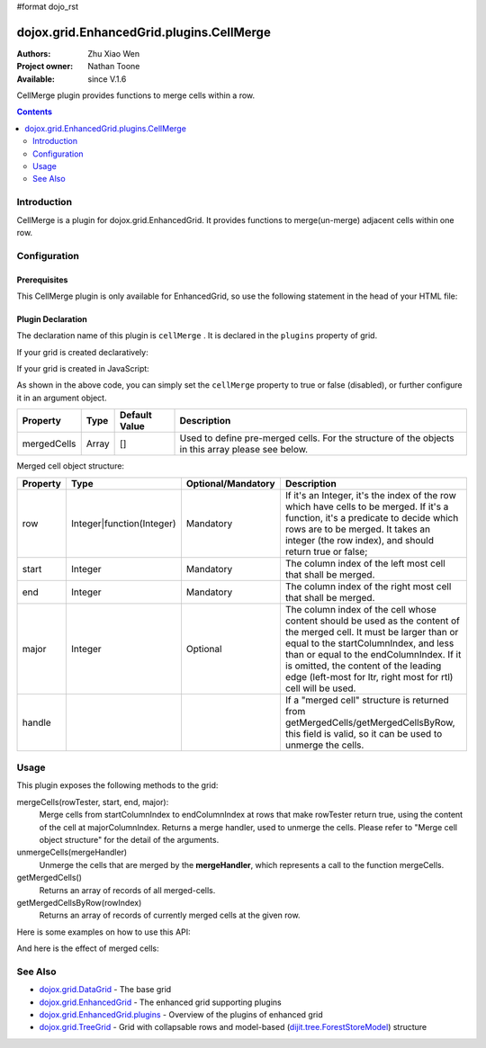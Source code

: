 #format dojo_rst

dojox.grid.EnhancedGrid.plugins.CellMerge
=========================================

:Authors: Zhu Xiao Wen
:Project owner: Nathan Toone
:Available: since V.1.6

CellMerge plugin provides functions to merge cells within a row.

.. contents::
   :depth: 2

============
Introduction
============

CellMerge is a plugin for dojox.grid.EnhancedGrid. It provides functions to merge(un-merge) adjacent cells within one row.

.. code-example::
  :toolbar: themes, versions, dir
  :width: 480
  :height: 500

  .. javascript::

	<script type="text/javascript">
		dojo.require("dojo.data.ItemFileWriteStore");
		dojo.require("dojox.grid.EnhancedGrid");
		dojo.require("dojox.grid.enhanced.plugins.CellMerge");

		var data = {
			identifier: 'id',
			label: 'id',
			items: []
		};
		var data_list = [
			{"Heard": true, "Checked": "True", "Genre":"Easy Listening",	"Artist":"Bette Midler",	"Year":2003,	"Album":"Bette Midler Sings the Rosemary Clooney Songbook",	"Name":"Hey There",	"Length":"03:31",	"Track":4,	"Composer":"Ross, Jerry 1926-1956 -w Adler, Richard 1921-",	"Download Date":"1923/4/9",	"Last Played":"04:32:49"},
			{"Heard": true, "Checked": "True", "Genre":"Classic Rock",	"Artist":"Jimi Hendrix",	"Year":1993,	"Album":"Are You Experienced",	"Name":"Love Or Confusion",	"Length":"03:15",	"Track":4,	"Composer":"Jimi Hendrix",	"Download Date":"1947/12/6",	"Last Played":"03:47:49"},
			{"Heard": true, "Checked": "True", "Genre":"Jazz",	"Artist":"Andy Narell",	"Year":1992,	"Album":"Down the Road",	"Name":"Sugar Street",	"Length":"07:00",	"Track":8,	"Composer":"Andy Narell",	"Download Date":"1906/3/22",	"Last Played":"21:56:15"},
			{"Heard": true, "Checked": "True", "Genre":"Progressive Rock",	"Artist":"Emerson, Lake & Palmer",	"Year":1992,	"Album":"The Atlantic Years",	"Name":"Tarkus",	"Length":"20:40",	"Track":5,	"Composer":"Greg Lake/Keith Emerson",	"Download Date":"1994/11/29",	"Last Played":"03:25:19"},
			{"Heard": true, "Checked": "True", "Genre":"Rock",	"Artist":"Blood, Sweat & Tears",	"Year":1968,	"Album":"Child Is Father To The Man",	"Name":"Somethin' Goin' On",	"Length":"08:00",	"Track":9,	"Composer":"",	"Download Date":"1973/9/11",	"Last Played":"19:49:41"},
			{"Heard": true, "Checked": "True", "Genre":"Jazz",	"Artist":"Andy Narell",	"Year":1989,	"Album":"Little Secrets",	"Name":"Armchair Psychology",	"Length":"08:20",	"Track":5,	"Composer":"Andy Narell",	"Download Date":"2010/4/15",	"Last Played":"01:13:08"},
			{"Heard": true, "Checked": "True", "Genre":"Easy Listening",	"Artist":"Frank Sinatra",	"Year":1991,	"Album":"Sinatra Reprise: The Very Good Years",	"Name":"Luck Be A Lady",	"Length":"05:16",	"Track":4,	"Composer":"F. Loesser",	"Download Date":"2035/4/12",	"Last Played":"06:16:53"},
			{"Heard": true, "Checked": "True", "Genre":"Progressive Rock",	"Artist":"Dixie dregs",	"Year":1977,	"Album":"Free Fall",	"Name":"Sleep",	"Length":"01:58",	"Track":6,	"Composer":"Steve Morse",	"Download Date":"2032/11/21",	"Last Played":"08:23:26"},
			{"Heard": true, "Checked": "True", "Genre":"Classic Rock",	"Artist":"Black Sabbath",	"Year":2004,	"Album":"Master of Reality",	"Name":"Sweet Leaf",	"Length":"05:04",	"Track":1,	"Composer":"Bill Ward/Geezer Butler/Ozzy Osbourne/Tony Iommi",	"Download Date":"2036/5/26",	"Last Played":"22:10:19"},
			{"Heard": true, "Checked": "True", "Genre":"Blues",	"Artist":"Buddy Guy",	"Year":1991,	"Album":"Damn Right, I've Got The Blues",	"Name":"Five Long Years",	"Length":"08:27",	"Track":3,	"Composer":"Eddie Boyd/John Lee Hooker",	"Download Date":"1904/4/4",	"Last Played":"18:28:08"},
			{"Heard": true, "Checked": "True", "Genre":"Easy Listening",	"Artist":"Frank Sinatra",	"Year":1991,	"Album":"Sinatra Reprise: The Very Good Years",	"Name":"The Way You Look Tonight",	"Length":"03:23",	"Track":5,	"Composer":"D. Fields/J. Kern",	"Download Date":"1902/10/12",	"Last Played":"23:09:23"},
			{"Heard": true, "Checked": "True", "Genre":"World",	"Artist":"Andy Statman & David Grisman",	"Year":1995,	"Album":"Songs Of Our Fathers",	"Name":"Chassidic Medley: Adir Hu / Moshe Emes",	"Length":"04:14",	"Track":2,	"Composer":"Shlomo Carlebach; Trad.",	"Download Date":"2035/2/9",	"Last Played":"00:11:15"},
			{"Heard": true, "Checked": "True", "Genre":"Classic Rock",	"Artist":"Jimi Hendrix",	"Year":1968,	"Album":"Electric Ladyland",	"Name":"Long Hot Summer Night",	"Length":"03:27",	"Track":6,	"Composer":"Jimi Hendrix",	"Download Date":"1902/4/7",	"Last Played":"16:58:08"},
			{"Heard": true, "Checked": "True", "Genre":"Classical",	"Artist":"Andres Segovia",	"Year":2004,	"Album":"The Best Of Andres Segovia",	"Name":"Asturias (Suite Espanola, Op. 47)",	"Length":"06:25",	"Track":6,	"Composer":"Isaac Albeniz",	"Download Date":"1904/10/25",	"Last Played":"06:59:04"},
			{"Heard": true, "Checked": "True", "Genre":"Jazz",	"Artist":"Andy Narell",	"Year":1989,	"Album":"Little Secrets",	"Name":"We Kinda Music",	"Length":"08:22",	"Track":3,	"Composer":"Andy Narell",	"Download Date":"1905/5/22",	"Last Played":"23:43:08"},
			{"Heard": true, "Checked": "True", "Genre":"Pop and R&B",	"Artist":"Joni Mitchell",	"Year":2000,	"Album":"Both Sides Now",	"Name":"Comes Love",	"Length":"04:29",	"Track":3,	"Composer":"Charles Tobias/Sammy Stept/Lew Brown",	"Download Date":"1927/11/19",	"Last Played":"02:34:41"},
			{"Heard": true, "Checked": "True", "Genre":"Pop and R&B",	"Artist":"Joni Mitchell",	"Year":1974,	"Album":"Court And Spark",	"Name":"Court And Spark",	"Length":"02:46",	"Track":1,	"Composer":"Joni Mitchell",	"Download Date":"1927/5/24",	"Last Played":"13:27:11"},
			{"Heard": true, "Checked": "True", "Genre":"Easy Listening",	"Artist":"Frank Sinatra",	"Year":1962,	"Album":"Sinatra and Swinging Brass",	"Name":"Serenade in Blue",	"Length":"03:00",	"Track":10,	"Composer":"Harry Warren, Mack Gordon",	"Download Date":"1932/7/16",	"Last Played":"08:15:00"},
			{"Heard": true, "Checked": "True", "Genre":"Classical",	"Artist":"Julian Bream",	"Year":1957,	"Album":"Fret Works: Dowland & Villa-Lobos",	"Name":"Queen Elizabeth's Galliard",	"Length":"01:33",	"Track":1,	"Composer":"John Dowland",	"Download Date":"2022/6/9",	"Last Played":"08:40:19"},
			{"Heard": true, "Checked": "True", "Genre":"Progressive Rock",	"Artist":"Dixie dregs",	"Year":1977,	"Album":"Free Fall",	"Name":"Free Fall",	"Length":"04:41",	"Track":1,	"Composer":"Steve Morse",	"Download Date":"2022/6/6",	"Last Played":"01:27:11"},
			{"Heard": true, "Checked": "True", "Genre":"Classic Rock",	"Artist":"Black Sabbath",	"Year":2004,	"Album":"Master of Reality",	"Name":"After Forever",	"Length":"05:26",	"Track":2,	"Composer":"Tony Iommi",	"Download Date":"1996/4/7",	"Last Played":"03:53:26"},
			{"Heard": true, "Checked": "True", "Genre":"Classic Rock",	"Artist":"Jimi Hendrix",	"Year":1993,	"Album":"Are You Experienced",	"Name":"The Wind Cries Mary",	"Length":"03:23",	"Track":7,	"Composer":"Jimi Hendrix",	"Download Date":"1941/4/23",	"Last Played":"04:52:30"},
			{"Heard": true, "Checked": "True", "Genre":"Rock",	"Artist":"Dave Matthews",	"Year":1998,	"Album":"Before These Crowded Streets",	"Name":"Don't Drink the Water",	"Length":"07:01",	"Track":4,	"Composer":"Beauford, Carter/Matthews, David J.",	"Download Date":"2019/8/19",	"Last Played":"12:45:00"},
			{"Heard": true, "Checked": "True", "Genre":"Jazz",	"Artist":"Charlie Hunter",	"Year":2004,	"Album":"Friends Seen and Unseen",	"Name":"Eleven Bars for Gandhi",	"Length":"06:57",	"Track":7,	"Composer":"Charlie Hunter",	"Download Date":"1973/9/24",	"Last Played":"15:02:49"},
			{"Heard": true, "Checked": "True", "Genre":"World",	"Artist":"Andy Statman & David Grisman",	"Year":1995,	"Album":"Songs Of Our Fathers",	"Name":"L'Ma'an Achai V'Re'ei",	"Length":"05:56",	"Track":8,	"Composer":"Shlomo Carlebach",	"Download Date":"2007/10/27",	"Last Played":"20:23:26"},
			{"Heard": true, "Checked": "True", "Genre":"Jazz",	"Artist":"Bill Evans",	"Year":1958,	"Album":"Everybody Digs Bill Evans",	"Name":"Minority",	"Length":"05:22",	"Track":1,	"Composer":"Gigi Gryce",	"Download Date":"1912/6/9",	"Last Played":"09:30:56"},
			{"Heard": false, "Checked": "False", "Genre":"Classical",	"Artist":"Julian Bream",	"Year":1992,	"Album":"Nocturnal",	"Name":"Britten: Nocturnal - 1. Musingly (Meditativo)",	"Length":"02:14",	"Track":5,	"Composer":"Benjamin Britten",	"Download Date":"1943/9/16",	"Last Played":"12:14:04"},
			{"Heard": false, "Checked": "False", "Genre":"Classical",	"Artist":"Andres Segovia",	"Year":1955,	"Album":"The Art Of Segovia [Disc 1]",	"Name":"Tarrega: Recuerdos de la Alhambra",	"Length":"05:16",	"Track":1,	"Composer":"Francisco Tarrega",	"Download Date":"1946/10/11",	"Last Played":"09:14:04"},
			{"Heard": true, "Checked": "True", "Genre":"Rock",	"Artist":"Blood, Sweat & Tears",	"Year":1968,	"Album":"Child Is Father To The Man",	"Name":"Overture",	"Length":"01:32",	"Track":1,	"Composer":"",	"Download Date":"1967/12/16",	"Last Played":"23:23:26"},
			{"Heard": true, "Checked": "True", "Genre":"World",	"Artist":"Andy Statman Quartet",	"Year":2005,	"Album":"Between Heaven & Earth",	"Name":"Tzamah Nafshi",	"Length":"08:00",	"Track":8,	"Composer":"Karlin-Stolin",	"Download Date":"2002/10/10",	"Last Played":"01:21:34"},
			{"Heard": true, "Checked": "True", "Genre":"Blues",	"Artist":"B.B. King",	"Year":2005,	"Album":"80",	"Name":"The Thrill Is Gone",	"Length":"05:03",	"Track":3,	"Composer":"",	"Download Date":"1949/9/13",	"Last Played":"16:01:53"},
			{"Heard": true, "Checked": "True", "Genre":"Rock",	"Artist":"Dave Matthews",	"Year":1998,	"Album":"Before These Crowded Streets",	"Name":"Stay (Wasting Time)",	"Length":"05:35",	"Track":5,	"Composer":"Lessard, Stefan/Beauford, Carter/Moore, Leroi",	"Download Date":"2020/5/12",	"Last Played":"15:25:19"},
			{"Heard": true, "Checked": "True", "Genre":"Pop and R&B",	"Artist":"Joni Mitchell",	"Year":2000,	"Album":"Both Sides Now",	"Name":"Answer Me My Love",	"Length":"03:24",	"Track":5,	"Composer":"Carl Sigman/Gerhard Winkler/Fred Rauch",	"Download Date":"1962/4/10",	"Last Played":"19:52:30"},
			{"Heard": true, "Checked": "True", "Genre":"Rock",	"Artist":"Dave Matthews",	"Year":1996,	"Album":"Crash",	"Name":"Two Step",	"Length":"06:29",	"Track":2,	"Composer":"Dave Matthews",	"Download Date":"2025/6/27",	"Last Played":"12:14:04"},
			{"Heard": true, "Checked": "True", "Genre":"Progressive Rock",	"Artist":"Dixie dregs",	"Year":1978,	"Album":"What if",	"Name":"Little Kids",	"Length":"02:07",	"Track":6,	"Composer":"",	"Download Date":"2008/6/9",	"Last Played":"15:53:26"},
			{"Heard": true, "Checked": "True", "Genre":"Easy Listening",	"Artist":"Bette Midler",	"Year":2003,	"Album":"Bette Midler Sings the Rosemary Clooney Songbook",	"Name":"Come On-A My House",	"Length":"01:50",	"Track":6,	"Composer":"Saroyan, William 1908-1981 -w Bagdasarian, Ross 1919-1972",	"Download Date":"2018/8/13",	"Last Played":"19:21:34"},
			{"Heard": false, "Checked": "False", "Genre":"Classical",	"Artist":"Julian Bream",	"Year":1957,	"Album":"Fret Works: Dowland & Villa-Lobos",	"Name":"King of Denmark's Galliard",	"Length":"01:15",	"Track":8,	"Composer":"John Dowland",	"Download Date":"2008/12/29",	"Last Played":"18:33:45"},
			{"Heard": false, "Checked": "False", "Genre":"Classical",	"Artist":"Andres Segovia",	"Year":2004,	"Album":"The Best Of Andres Segovia",	"Name":"Recuerdos De La Alhambra",	"Length":"05:12",	"Track":5,	"Composer":"Francisco Tarrega",	"Download Date":"1906/3/11",	"Last Played":"17:54:23"},
			{"Heard": true, "Checked": "True", "Genre":"Classic Rock",	"Artist":"Jimi Hendrix",	"Year":1968,	"Album":"Electric Ladyland",	"Name":"Voodoo Chile",	"Length":"14:59",	"Track":4,	"Composer":"Jimi Hendrix",	"Download Date":"1904/12/18",	"Last Played":"03:00:00"},
			{"Heard": false, "Checked": "False", "Genre":"Classical",	"Artist":"Julian Bream",	"Year":1957,	"Album":"Fret Works: Dowland & Villa-Lobos",	"Name":"Fantasia",	"Length":"05:02",	"Track":7,	"Composer":"John Dowland",	"Download Date":"1907/4/11",	"Last Played":"17:37:30"},
			{"Heard": true, "Checked": "True", "Genre":"Blues",	"Artist":"B.B. King",	"Year":1997,	"Album":"Deuces Wild",	"Name":"There Must Be A Better World Somewhere",	"Length":"04:51",	"Track":7,	"Composer":"Rebennack/Pomus",	"Download Date":"1929/1/24",	"Last Played":"08:51:34"},
			{"Heard": true, "Checked": "True", "Genre":"Jazz",	"Artist":"Andy Narell",	"Year":1992,	"Album":"Down the Road",	"Name":"Green Ballet: 2nd Position for Steel Orchestra",	"Length":"03:41",	"Track":6,	"Composer":"Vince Mendoza",	"Download Date":"1921/3/29",	"Last Played":"13:38:26"},
			{"Heard": true, "Checked": "True", "Genre":"Jazz",	"Artist":"Bill Evans",	"Year":1962,	"Album":"Interplay",	"Name":"I'll Never Smile Again (Take 7)",	"Length":"06:33",	"Track":3,	"Composer":"Ruth Lowe",	"Download Date":"2019/4/14",	"Last Played":"16:21:34"},
			{"Heard": true, "Checked": "True", "Genre":"Blues",	"Artist":"Buddy Guy",	"Year":1993,	"Album":"Feels Like Rain",	"Name":"I Go Crazy",	"Length":"02:26",	"Track":2,	"Composer":"James Brown",	"Download Date":"1973/1/5",	"Last Played":"18:45:00"},
			{"Heard": true, "Checked": "True", "Genre":"Jazz",	"Artist":"Bill Evans",	"Year":1978,	"Album":"Affinity",	"Name":"The Other Side of Midnight (Noelle's Theme)",	"Length":"03:23",	"Track":7,	"Composer":"Michel Legrand",	"Download Date":"1938/6/17",	"Last Played":"10:04:41"},
			{"Heard": true, "Checked": "True", "Genre":"Classic Rock",	"Artist":"Jimi Hendrix",	"Year":1968,	"Album":"Electric Ladyland",	"Name":"...And the Gods Made Love",	"Length":"01:23",	"Track":1,	"Composer":"Jimi Hendrix",	"Download Date":"2015/2/12",	"Last Played":"00:39:23"},
			{"Heard": true, "Checked": "True", "Genre":"Pop and R&B",	"Artist":"Joni Mitchell",	"Year":2000,	"Album":"Both Sides Now",	"Name":"At Last",	"Length":"04:28",	"Track":2,	"Composer":"Mack Gordon/Harry Warren",	"Download Date":"1933/3/16",	"Last Played":"21:00:00"},
			{"Heard": true, "Checked": "True", "Genre":"Easy Listening",	"Artist":"Bette Midler",	"Year":1993,	"Album":"Experience the Divine",	"Name":"Miss Ottis Regrets",	"Length":"02:40",	"Track":8,	"Composer":"Cole Porter",	"Download Date":"2012/10/6",	"Last Played":"04:10:19"},
			{"Heard": true, "Checked": "True", "Genre":"Blues",	"Artist":"Buddy Guy",	"Year":1993,	"Album":"Feels Like Rain",	"Name":"Change in the Weather",	"Length":"04:38",	"Track":7,	"Composer":"John Fogerty",	"Download Date":"1917/9/28",	"Last Played":"09:42:11"},
			{"Heard": true, "Checked": "True", "Genre":"Easy Listening",	"Artist":"Bette Midler",	"Year":2003,	"Album":"Bette Midler Sings the Rosemary Clooney Songbook",	"Name":"This Ole House",	"Length":"03:03",	"Track":2,	"Composer":"Hamblen, Stuart 1908-1989",	"Download Date":"1946/8/23",	"Last Played":"06:30:56"},
			{"Heard": true, "Checked": "True", "Genre":"Progressive Rock",	"Artist":"Dixie dregs",	"Year":1977,	"Album":"Free Fall",	"Name":"Holiday",	"Length":"04:29",	"Track":2,	"Composer":"Steven J. Morse",	"Download Date":"2035/8/13",	"Last Played":"17:17:49"},
			{"Heard": true, "Checked": "True", "Genre":"Rock",	"Artist":"Blood, Sweat & Tears",	"Year":1969,	"Album":"Blood, Sweat & Tears",	"Name":"Smiling Phases",	"Length":"05:11",	"Track":2,	"Composer":"Jim Capaldi, Steve Winwood, Chris Wood",	"Download Date":"1993/6/13",	"Last Played":"03:28:08"},
			{"Heard": true, "Checked": "True", "Genre":"Jazz",	"Artist":"Andy Narell",	"Year":1992,	"Album":"Down the Road",	"Name":"Disorderly Conduct",	"Length":"06:40",	"Track":4,	"Composer":"Andy Narell",	"Download Date":"1996/8/31",	"Last Played":"03:39:23"},
			{"Heard": true, "Checked": "True", "Genre":"Classic Rock",	"Artist":"Jimi Hendrix",	"Year":1993,	"Album":"Are You Experienced",	"Name":"Purple Haze",	"Length":"02:53",	"Track":1,	"Composer":"Jimi Hendrix",	"Download Date":"2004/5/23",	"Last Played":"22:49:41"},
			{"Heard": true, "Checked": "True", "Genre":"Jazz",	"Artist":"Andy Narell",	"Year":1992,	"Album":"Down the Road",	"Name":"Green Ballet: 1st Position for Steel Orchestra",	"Length":"02:16",	"Track":5,	"Composer":"Vince Mendoza",	"Download Date":"1959/10/10",	"Last Played":"10:21:34"},
			{"Heard": true, "Checked": "True", "Genre":"Rock",	"Artist":"Blood, Sweat & Tears",	"Year":1968,	"Album":"Child Is Father To The Man",	"Name":"Just One Smile",	"Length":"04:38",	"Track":6,	"Composer":"",	"Download Date":"1997/6/25",	"Last Played":"20:57:11"},
			{"Heard": true, "Checked": "True", "Genre":"Rock",	"Artist":"Blood, Sweat & Tears",	"Year":1969,	"Album":"Blood, Sweat & Tears",	"Name":"More And More",	"Length":"03:04",	"Track":4,	"Composer":"Don Juan, Pea Vee",	"Download Date":"1901/5/3",	"Last Played":"10:27:11"},
			{"Heard": true, "Checked": "True", "Genre":"Classic Rock",	"Artist":"Jimi Hendrix",	"Year":1968,	"Album":"Electric Ladyland",	"Name":"Have You Ever Been (To Electric Ladyland)",	"Length":"02:10",	"Track":2,	"Composer":"Jimi Hendrix",	"Download Date":"1926/6/26",	"Last Played":"16:52:30"},
			{"Heard": true, "Checked": "True", "Genre":"Rock",	"Artist":"Blood, Sweat & Tears",	"Year":1968,	"Album":"Child Is Father To The Man",	"Name":"I Love You More Than You'll Ever Know",	"Length":"05:57",	"Track":2,	"Composer":"",	"Download Date":"1977/6/30",	"Last Played":"08:00:56"},
			{"Heard": true, "Checked": "True", "Genre":"Blues",	"Artist":"B.B. King",	"Year":1997,	"Album":"Deuces Wild",	"Name":"Rock Me Baby",	"Length":"06:38",	"Track":3,	"Composer":"B.B. King/Joe Josea",	"Download Date":"1997/12/14",	"Last Played":"01:13:08"},
			{"Heard": true, "Checked": "True", "Genre":"Blues",	"Artist":"Buddy Guy",	"Year":1993,	"Album":"Feels Like Rain",	"Name":"Sufferin' Mind",	"Length":"03:33",	"Track":6,	"Composer":"E. Jones",	"Download Date":"2016/4/6",	"Last Played":"18:28:08"},
			{"Heard": true, "Checked": "True", "Genre":"Pop and R&B",	"Artist":"Joni Mitchell",	"Year":2000,	"Album":"Both Sides Now",	"Name":"You're My Thrill",	"Length":"03:52",	"Track":1,	"Composer":"Jay Gorney/Sindney Clare",	"Download Date":"1906/9/20",	"Last Played":"21:16:53"},
			{"Heard": true, "Checked": "True", "Genre":"Easy Listening",	"Artist":"Bette Midler",	"Year":1993,	"Album":"Experience the Divine",	"Name":"Chapel Of Love",	"Length":"02:54",	"Track":4,	"Composer":"Ellie Greenwich/Jeff Barry/Phil Spector",	"Download Date":"1914/5/21",	"Last Played":"22:55:19"},
			{"Heard": true, "Checked": "True", "Genre":"Blues",	"Artist":"B.B. King",	"Year":2005,	"Album":"80",	"Name":"Hummingbird",	"Length":"04:42",	"Track":6,	"Composer":"",	"Download Date":"1913/1/27",	"Last Played":"13:49:41"},
			{"Heard": true, "Checked": "True", "Genre":"Progressive Rock",	"Artist":"Emerson, Lake & Palmer",	"Year":1996,	"Album":"Brain Salad Surgery [Rhino]",	"Name":"Jerusalem",	"Length":"02:44",	"Track":1,	"Composer":"Charles Hubert Hastings Parry/William Blake",	"Download Date":"2006/3/2",	"Last Played":"18:28:08"},
			{"Heard": true, "Checked": "True", "Genre":"Progressive Rock",	"Artist":"Emerson, Lake & Palmer",	"Year":"",	"Album":"The Atlantic Years",	"Name":"Fanfare For The Common Man",	"Length":"05:41",	"Track":9,	"Composer":"",	"Download Date":"2023/7/1",	"Last Played":"23:00:56"},
			{"Heard": true, "Checked": "True", "Genre":"Jazz",	"Artist":"Bill Evans",	"Year":1962,	"Album":"Interplay",	"Name":"Wrap Your Troubles In Dreams (And Dream Your Troubles Away)",	"Length":"06:21",	"Track":7,	"Composer":"Billy Moll/Harry Barris/Ted Koehler",	"Download Date":"1921/12/8",	"Last Played":"16:55:19"},
			{"Heard": true, "Checked": "True", "Genre":"Classical",	"Artist":"Andres Segovia",	"Year":2004,	"Album":"The Best Of Andres Segovia",	"Name":"Bouree (Suite In E Minor, BWV 996 - Bach)",	"Length":"01:32",	"Track":2,	"Composer":"Johann Sebastian Bach (1685-1750)",	"Download Date":"1976/5/5",	"Last Played":"15:42:11"},
			{"Heard": true, "Checked": "True", "Genre":"Rock",	"Artist":"Dave Matthews",	"Year":1996,	"Album":"Crash",	"Name":"Crash Into Me",	"Length":"05:18",	"Track":3,	"Composer":"Dave Matthews",	"Download Date":"1912/10/25",	"Last Played":"07:01:53"},
			{"Heard": true, "Checked": "True", "Genre":"Easy Listening",	"Artist":"Frank Sinatra",	"Year":1990,	"Album":"The Capitol Years [Disc 1]",	"Name":"Someone To Watch Over Me",	"Length":"02:57",	"Track":12,	"Composer":"George & Ira Gershwin/George Gershwin",	"Download Date":"1909/8/12",	"Last Played":"03:16:53"},
			{"Heard": true, "Checked": "True", "Genre":"Rock",	"Artist":"Dave Matthews",	"Year":1998,	"Album":"Before These Crowded Streets",	"Name":"The Last Stop",	"Length":"06:58",	"Track":3,	"Composer":"Lessard, Stefan/Beauford, Carter",	"Download Date":"1979/5/27",	"Last Played":"21:22:30"},
			{"Heard": true, "Checked": "True", "Genre":"Classic Rock",	"Artist":"Jimi Hendrix",	"Year":1968,	"Album":"Electric Ladyland",	"Name":"Crosstown Traffic",	"Length":"02:26",	"Track":3,	"Composer":"Jimi Hendrix",	"Download Date":"1989/6/5",	"Last Played":"04:24:23"},
			{"Heard": true, "Checked": "True", "Genre":"Jazz",	"Artist":"Bill Evans",	"Year":1978,	"Album":"Affinity",	"Name":"I Do It For Your Love",	"Length":"07:23",	"Track":1,	"Composer":"Paul Simon",	"Download Date":"1949/6/29",	"Last Played":"01:24:23"},
			{"Heard": true, "Checked": "True", "Genre":"World",	"Artist":"Andy Statman & David Grisman",	"Year":1995,	"Album":"Songs Of Our Fathers",	"Name":"Dovid Melech Yisrael",	"Length":"02:07",	"Track":6,	"Composer":"Shlomo Carlebach",	"Download Date":"2001/12/27",	"Last Played":"10:46:53"},
			{"Heard": true, "Checked": "True", "Genre":"Progressive Rock",	"Artist":"Dixie dregs",	"Year":1977,	"Album":"Free Fall",	"Name":"Dig the Ditch",	"Length":"03:51",	"Track":9,	"Composer":"Steven J. Morse",	"Download Date":"1994/10/6",	"Last Played":"18:00:00"},
			{"Heard": true, "Checked": "True", "Genre":"Rock",	"Artist":"Dave Matthews",	"Year":1996,	"Album":"Crash",	"Name":"Too Much",	"Length":"04:24",	"Track":4,	"Composer":"Dave Matthews",	"Download Date":"1926/1/4",	"Last Played":"00:02:49"},
			{"Heard": true, "Checked": "True", "Genre":"Classic Rock",	"Artist":"Black Sabbath",	"Year":2004,	"Album":"Master of Reality",	"Name":"Into the Void",	"Length":"06:12",	"Track":8,	"Composer":"Bill Ward/Geezer Butler/Ozzy Osbourne/Tony Iommi",	"Download Date":"1938/7/16",	"Last Played":"00:56:15"},
			{"Heard": true, "Checked": "True", "Genre":"Easy Listening",	"Artist":"Bette Midler",	"Year":1993,	"Album":"Experience the Divine",	"Name":"From A Distance",	"Length":"04:39",	"Track":3,	"Composer":"Julie Gold",	"Download Date":"2029/2/25",	"Last Played":"21:14:04"},
			{"Heard": true, "Checked": "True", "Genre":"Classical",	"Artist":"Julian Bream",	"Year":1957,	"Album":"Fret Works: Dowland & Villa-Lobos",	"Name":"Lachrimae Antiquae Galliard",	"Length":"02:59",	"Track":2,	"Composer":"John Dowland",	"Download Date":"1978/10/15",	"Last Played":"11:54:23"},
			{"Heard": true, "Checked": "True", "Genre":"Rock",	"Artist":"Dave Matthews",	"Year":1996,	"Album":"Crash",	"Name":"Let You Down",	"Length":"04:09",	"Track":8,	"Composer":"Dave Matthews",	"Download Date":"1906/1/5",	"Last Played":"20:20:38"},
			{"Heard": true, "Checked": "True", "Genre":"Jazz",	"Artist":"Bill Evans",	"Year":1958,	"Album":"Everybody Digs Bill Evans",	"Name":"Night and Day",	"Length":"07:35",	"Track":4,	"Composer":"Cole Porter",	"Download Date":"1953/5/20",	"Last Played":"10:24:23"},
			{"Heard": true, "Checked": "True", "Genre":"Classic Rock",	"Artist":"Black Sabbath",	"Year":2004,	"Album":"Black Sabbath",	"Name":"Black Sabbath",	"Length":"06:18",	"Track":1,	"Composer":"Bill Ward/Geezer Butler/Ozzy Osbourne/Tony Iommi",	"Download Date":"1908/7/24",	"Last Played":"16:38:26"},
			{"Heard": true, "Checked": "True", "Genre":"Blues",	"Artist":"Buddy Guy",	"Year":1993,	"Album":"Feels Like Rain",	"Name":"She's Nineteen Years Old",	"Length":"05:43",	"Track":4,	"Composer":"Muddy Waters",	"Download Date":"1971/2/24",	"Last Played":"01:01:53"},
			{"Heard": true, "Checked": "True", "Genre":"Jazz",	"Artist":"Bill Evans",	"Year":1978,	"Album":"Affinity",	"Name":"The Days of Wine and Roses",	"Length":"06:43",	"Track":4,	"Composer":"Henry Mancini, Johnny Mercer",	"Download Date":"1955/2/12",	"Last Played":"01:49:41"},
			{"Heard": true, "Checked": "True", "Genre":"Progressive Rock",	"Artist":"Emerson, Lake & Palmer",	"Year":"",	"Album":"The Atlantic Years",	"Name":"The Endless Enigma (Part 1)",	"Length":"06:41",	"Track":7,	"Composer":"",	"Download Date":"1961/12/22",	"Last Played":"23:40:19"},
			{"Heard": true, "Checked": "True", "Genre":"Easy Listening",	"Artist":"Frank Sinatra",	"Year":1991,	"Album":"Sinatra Reprise: The Very Good Years",	"Name":"It Was A Very Good Year",	"Length":"04:29",	"Track":9,	"Composer":"E. Drake",	"Download Date":"1943/9/1",	"Last Played":"15:59:04"},
			{"Heard": true, "Checked": "True", "Genre":"Pop and R&B",	"Artist":"Joni Mitchell",	"Year":1974,	"Album":"Court And Spark",	"Name":"Help Me",	"Length":"03:22",	"Track":2,	"Composer":"Joni Mitchell",	"Download Date":"2013/12/5",	"Last Played":"09:59:04"},
			{"Heard": true, "Checked": "True", "Genre":"Classical",	"Artist":"Julian Bream",	"Year":1965,	"Album":"Julian Bream Edition, Vol. 20",	"Name":"Bach: Lute Suite In A Minor, BWV 997 - Praeludium",	"Length":"03:06",	"Track":7,	"Composer":"Johann Sebastian Bach",	"Download Date":"2032/12/26",	"Last Played":"07:49:41"},
			{"Heard": true, "Checked": "True", "Genre":"Jazz",	"Artist":"Bill Evans",	"Year":1962,	"Album":"Interplay",	"Name":"You And The Night And The Music",	"Length":"07:05",	"Track":1,	"Composer":"Arthur Schwartz/Howard Dietz",	"Download Date":"2032/12/25",	"Last Played":"07:30:00"},
			{"Heard": false, "Checked": "False", "Genre":"Classical",	"Artist":"Julian Bream",	"Year":1965,	"Album":"Julian Bream Edition, Vol. 20",	"Name":"Bach: Lute Suite In E Minor, BWV 996 - Sarabande",	"Length":"04:45",	"Track":4,	"Composer":"Johann Sebastian Bach",	"Download Date":"2017/1/6",	"Last Played":"05:54:23"},
			{"Heard": true, "Checked": "True", "Genre":"Jazz",	"Artist":"Charlie Hunter",	"Year":2004,	"Album":"Friends Seen and Unseen",	"Name":"One for the Kelpers",	"Length":"06:31",	"Track":1,	"Composer":"John Ellis",	"Download Date":"1988/6/13",	"Last Played":"09:22:30"},
			{"Heard": true, "Checked": "True", "Genre":"Easy Listening",	"Artist":"Bette Midler",	"Year":2003,	"Album":"Bette Midler Sings the Rosemary Clooney Songbook",	"Name":"You'll Never Know",	"Length":"01:44",	"Track":1,	"Composer":"Warren, Harry 1893-1981 -w Gordon, Mac 1904-1959",	"Download Date":"1923/10/17",	"Last Played":"14:09:23"},
			{"Heard": true, "Checked": "True", "Genre":"Progressive Rock",	"Artist":"Emerson, Lake & Palmer",	"Year":1992,	"Album":"The Atlantic Years",	"Name":"Tank",	"Length":"06:47",	"Track":4,	"Composer":"Carl Palmer/Keith Emerson",	"Download Date":"1996/11/14",	"Last Played":"00:36:34"},
			{"Heard": true, "Checked": "True", "Genre":"Classic Rock",	"Artist":"Jimi Hendrix",	"Year":1968,	"Album":"Electric Ladyland",	"Name":"Come On, Pt. 1",	"Length":"04:10",	"Track":7,	"Composer":"Earl King",	"Download Date":"2008/3/1",	"Last Played":"14:48:45"},
			{"Heard": true, "Checked": "True", "Genre":"World",	"Artist":"Andy Statman & David Grisman",	"Year":1995,	"Album":"Songs Of Our Fathers",	"Name":"Der Rebbe",	"Length":"03:59",	"Track":9,	"Composer":"Trad.",	"Download Date":"2021/5/21",	"Last Played":"11:45:56"},
			{"Heard": true, "Checked": "True", "Genre":"Blues",	"Artist":"B.B. King",	"Year":2005,	"Album":"80",	"Name":"Early in the Morning",	"Length":"04:50",	"Track":1,	"Composer":"",	"Download Date":"2020/1/13",	"Last Played":"08:23:26"},
			{"Heard": true, "Checked": "True", "Genre":"Classical",	"Artist":"Julian Bream",	"Year":1992,	"Album":"Nocturnal",	"Name":"Martin: Quatre Pièces Breves - 3. Plainte: Sans Lenteur",	"Length":"02:59",	"Track":3,	"Composer":"Frank Martin",	"Download Date":"1986/5/4",	"Last Played":"20:54:23"},
			{"Heard": true, "Checked": "True", "Genre":"Jazz",	"Artist":"Bill Evans",	"Year":1958,	"Album":"Everybody Digs Bill Evans",	"Name":"What Is There to Say?",	"Length":"04:54",	"Track":8,	"Composer":"Duke",	"Download Date":"1900/8/15",	"Last Played":"04:01:53"},
			{"Heard": true, "Checked": "True", "Genre":"Jazz",	"Artist":"Andy Narell",	"Year":1989,	"Album":"Little Secrets",	"Name":"Don't Look Back",	"Length":"09:39",	"Track":6,	"Composer":"Andy Narell",	"Download Date":"1907/3/5",	"Last Played":"23:29:04"},
			{"Heard": true, "Checked": "True", "Genre":"Progressive Rock",	"Artist":"Dixie dregs",	"Year":1978,	"Album":"What if",	"Name":"What if",	"Length":"05:02",	"Track":3,	"Composer":"Steve Morse",	"Download Date":"1992/3/28",	"Last Played":"00:22:30"}
		];

		var i, len;
		for(i=0, len = data_list.length; i < len; ++i){
			data.items.push(dojo.mixin({'id': i + 1 }, data_list[i % len]));
		}
			
		var layout = [{
			cells: [
				{ field: "id", name:"Identity", datatype:"number", width: 4, editable: false},
				{ field: "Genre", name:"Genre", datatype:"string", width: 10},
				{ field: "Artist", name:"Artist", datatype:"string", width: 10},
				{ field: "Year", name:"Year", datatype:"string", width: 2.5},
				{ field: "Album", name:"Album", datatype:"string", width: 10},
				{ field: "Name", name:"Name", datatype:"string", width: 8},
				{ field: "Length", name:"Length", datatype:"string", width: 4},
				{ field: "Track", name:"Track", datatype:"number", width: 3},
				{ field: "Composer", name:"Composer", datatype:"string", width: 12},
				{ field: "Download Date", name:"Download Date", datatype:"date", width: 12},
				{ field: "Last Played", name:"Last Played", datatype:"time", width: 6},
				{ field: "Heard", name: "Checked", datatype:"boolean", width: 6}
			]
		}];
		
		function mergeCells(){
			var rowIndex = parseInt(dojo.byId("inputRow").value, 10);
			var start = parseInt(dojo.byId("inputStart").value, 10);
			var end = parseInt(dojo.byId("inputEnd").value, 10);
			var major = parseInt(dojo.byId("inputMajor").value, 10);
			var grid = dijit.byId("grid");
			grid.mergeCells(rowIndex, start, end, major);
		};
		dojo.ready(function(){
			var store = new dojo.data.ItemFileWriteStore({data: data});

			var grid = new dojox.grid.EnhancedGrid({
				id: 'grid',
				store: store,
				structure: layout,
				plugins: {
					cellMerge: {
						mergedCells: [
							{row: 0, start: 0, end: 5, major: 2}
						]
					}
				}
			});

			grid.placeAt('gridContainer');
			grid.startup();
		});	
	</script>

  .. html::

	<div id="gridContainer"></div>
	<br />
	<div class="container">
		<table>
			<tr>
				<td>At row (0 based)</td>
				<td><input id="inputRow" type="text" value="5" size="3"/></td>
			</tr>
			<tr>
				<td>From column</td>
				<td><select id="inputStart">
					<option value="0">1</option>
					<option value="1">2</option>
					<option value="2" selected="true">3</option>
					<option value="3">4</option>
					<option value="4">5</option>
					<option value="5">6</option>
					<option value="6">7</option>
					<option value="7">8</option>
					<option value="8">9</option>
					<option value="9">10</option>
					<option value="10">11</option>
				</select></td>
				<td>To column</td>
				<td><select id="inputEnd">
					<option value="0">1</option>
					<option value="1">2</option>
					<option value="2">3</option>
					<option value="3">4</option>
					<option value="4">5</option>
					<option value="5">6</option>
					<option value="6">7</option>
					<option value="7" selected="true">8</option>
					<option value="8">9</option>
					<option value="9">10</option>
					<option value="10">11</option>
				</select></td>
			</tr>
			<tr>
				<td>Use data of column</td>
				<td><select id="inputMajor">
					<option value="0">1</option>
					<option value="1">2</option>
					<option value="2">3</option>
					<option value="3" selected="true">4</option>
					<option value="4">5</option>
					<option value="5">6</option>
					<option value="6">7</option>
					<option value="7">8</option>
					<option value="8">9</option>
					<option value="9">10</option>
					<option value="10">11</option>
					<option value="">(Use Default)</option>
				</select></td>
			</tr>
			<tr>
				<td colspan="2"><button onclick="mergeCells()">Merge Cells by Index</button></td>
			</tr>
		</table>
		<h3>The Merged Cells</h3>
		<table id="tblMergedCells" class="merged" cellpadding="1px" cellspacing="5px">
			<thead><tr>
				<th>
					Row Index
				</th>
				<th>
					Start Column
				</th>
				<th>
					End Column
				</th>
				<th>
					Major Column
				</th>
			</tr></thead>
		</table>
	</div>

  .. css::

    <style type="text/css">
    @import "{{ baseUrl }}dojo/resources/dojo.css";
    @import "{{ baseUrl }}dijit/themes/{{ theme }}/{{ theme }}.css";
    @import "{{ baseUrl }}dijit/themes/{{ theme }}/document.css";
    @import "{{ baseUrl }}dojox/grid/enhanced/resources/{{ theme }}/EnhancedGrid.css";
    @import "{{ baseUrl }}dojox/grid/enhanced/resources/EnhancedGrid_rtl.css";
	
	#gridContainer {
		width: 100%;
		height: 300px;
	}
    </style>



=============
Configuration
=============

Prerequisites
-------------

This CellMerge plugin is only available for EnhancedGrid, so use the following statement in the head of your HTML file:

.. code-block :: javascript
  :linenos:

  dojo.require("dojox.grid.EnhancedGrid");
  dojo.require("dojox.grid.enhanced.plugins.CellMerge");


Plugin Declaration
------------------

The declaration name of this plugin is ``cellMerge`` . It is declared in the ``plugins`` property of grid.

If your grid is created declaratively:

.. code-block :: html
  :linenos:

  <div id="grid" dojoType="dojox.grid.EnhancedGrid" 
    store="mystore" structure="mystructure" 
    plugins="{
      cellMerge: /* a Boolean value or an argument object */{}
  }" ></div>

If your grid is created in JavaScript:

.. code-block :: javascript
  :linenos:

  var grid = new dojox.grid.EnhancedGrid({
    id:"grid",
    store:"mystore",
    structure:"mystructure",
    plugins:{
      cellMerge: /* a Boolean value or an argument object */{}
    }
  });

As shown in the above code, you can simply set the ``cellMerge`` property to true or false (disabled), or further configure it in an argument object.

=========================  ========  ===============  =================================================================================================
Property                   Type      Default Value    Description
=========================  ========  ===============  =================================================================================================
mergedCells                Array     []               Used to define pre-merged cells. For the structure of the objects in this array please see below.
=========================  ========  ===============  =================================================================================================

Merged cell object structure:

===========  ============================  =====================  =============================================================================================================
Property     Type                          Optional/Mandatory     Description
===========  ============================  =====================  =============================================================================================================
row          Integer|function(Integer)     Mandatory              If it's an Integer, it's the index of the row which have cells to be merged.
                                                                  If it's a function, it's a predicate to decide which rows are to be merged. 
                                                                  It takes an integer (the row index), and should return true or false;        
start        Integer                       Mandatory              The column index of the left most cell that shall be merged.
end          Integer                       Mandatory              The column index of the right most cell that shall be merged.
major        Integer                       Optional               The column index of the cell whose content should be used as the content of the merged cell.
                                                                  It must be larger than or equal to the startColumnIndex, and less than or equal to the endColumnIndex.
                                                                  If it is omitted, the content of the leading edge (left-most for ltr, right most for rtl) cell will be used.
handle                                                            If a "merged cell" structure is returned from getMergedCells/getMergedCellsByRow, this field is valid, so it
                                                                  can be used to unmerge the cells.
===========  ============================  =====================  =============================================================================================================

=====
Usage
=====

This plugin exposes the following methods to the grid:

mergeCells(rowTester, start, end, major):
	Merge cells from startColumnIndex to endColumnIndex at rows that make rowTester return true, using the content of the cell at majorColumnIndex.
	Returns a merge handler, used to unmerge the cells.
	Please refer to "Merge cell object structure" for the detail of the arguments.

unmergeCells(mergeHandler)
	Unmerge the cells that are merged by the **mergeHandler**, which represents a call to the function mergeCells.

getMergedCells()
	Returns an array of records of all merged-cells.

getMergedCellsByRow(rowIndex)
	Returns an array of records of currently merged cells at the given row.

Here is some examples on how to use this API:

.. code-block :: javascript
  :linenos:

  //Merge cells of column 2, column 3 and column 4 on the second row, using the content of the cell on column 3 for the merged cell. 
  var handle1 = grid.mergeCells(1, 2, 4, 3); 

  //Merge cells of column 2, column 3 and column 4 on every third row, using the content of column 3 for the merged cells. 
  var handle2 = grid.mergeCells(function(rowIndex){
    return !((rowIndex + 1) % 3);
  }, 2, 4);

  //Unmerge some merged cells
  grid.unmergeCells(handle1);

  //Unmerge all merged cells.
  dojo.forEach(grid.getMergedCells(), function(item){
    grid.unmergeCells(item.handle);
  });

And here is the effect of merged cells:

.. image:: cellmerge.png

========
See Also
========

* `dojox.grid.DataGrid <dojox/grid/DataGrid>`_ - The base grid
* `dojox.grid.EnhancedGrid <dojox/grid/EnhancedGrid>`_ - The enhanced grid supporting plugins
* `dojox.grid.EnhancedGrid.plugins <dojox/grid/EnhancedGrid/plugins>`_ - Overview of the plugins of enhanced grid
* `dojox.grid.TreeGrid <dojox/grid/TreeGrid>`_ - Grid with collapsable rows and model-based (`dijit.tree.ForestStoreModel <dijit/tree/ForestStoreModel>`_) structure
